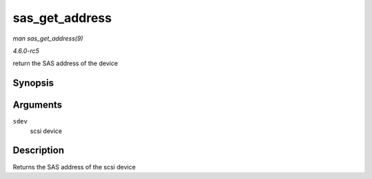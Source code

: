 .. -*- coding: utf-8; mode: rst -*-

.. _API-sas-get-address:

===============
sas_get_address
===============

*man sas_get_address(9)*

*4.6.0-rc5*

return the SAS address of the device


Synopsis
========

.. c:function:: u64 sas_get_address( struct scsi_device * sdev )

Arguments
=========

``sdev``
    scsi device


Description
===========

Returns the SAS address of the scsi device


.. ------------------------------------------------------------------------------
.. This file was automatically converted from DocBook-XML with the dbxml
.. library (https://github.com/return42/sphkerneldoc). The origin XML comes
.. from the linux kernel, refer to:
..
.. * https://github.com/torvalds/linux/tree/master/Documentation/DocBook
.. ------------------------------------------------------------------------------

